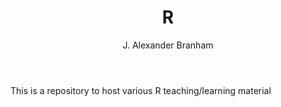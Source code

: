 #+TITLE:     R
#+AUTHOR:    J. Alexander Branham
#+EMAIL:     branham@utexas.edu

This is a repository to host various R teaching/learning material
